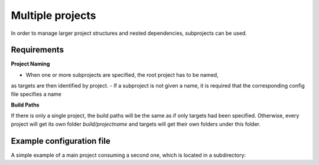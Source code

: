 Multiple projects
==============================================

In order to manage larger project structures and nested dependencies,
subprojects can be used.

Requirements
----------------------------------------------

**Project Naming**

- When one or more subprojects are specified, the root project has to be named,
as targets are then identified by project.
- If a subproject is not given a name, it is required that the corresponding config file specifies a name

**Build Paths**

If there is only a single project, the build paths will be the same as if only targets had been specified.
Otherwise, every project will get its own folder `build/projectname` and targets will get their own folders under this folder.

Example configuration file
----------------------------------------------

A simple example of a main project consuming a second one, which is located in a subdirectory:

.. code-block:: TOML
    name = "mainproject"

    [myexe]
    output_name  = "runLib"
    dependencies = ["mysubproject.mylib"]
    directory    = "myexe"


    [[subproject]]
    name = "mysubproject"
    directory = "mylib"